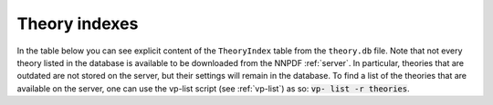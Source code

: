 .. _theory-indexes:

Theory indexes
==============

In the table below you can see explicit content of the ``TheoryIndex`` table
from the ``theory.db`` file. Note that not every theory listed in the database
is available to be downloaded from the NNPDF :ref:`server`. In particular,
theories that are outdated are not stored on the server, but their settings will
remain in the database. To find a list of the theories that are available on the
server, one can use the vp-list script (see :ref:`vp-list`) as so: :code:`vp-
list -r theories`.

.. csv-table:: theory.db
   :file: ../theories.csv
   :header-rows: 1
